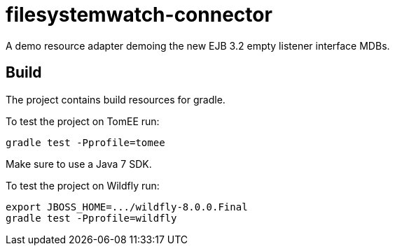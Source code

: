 = filesystemwatch-connector

A demo resource adapter demoing the new EJB 3.2 empty listener interface MDBs.

== Build

The project contains build resources for gradle. 

To test the project on TomEE run:

----
gradle test -Pprofile=tomee
----

Make sure to use a Java 7 SDK.

To test the project on Wildfly run:

----
export JBOSS_HOME=.../wildfly-8.0.0.Final
gradle test -Pprofile=wildfly
----

